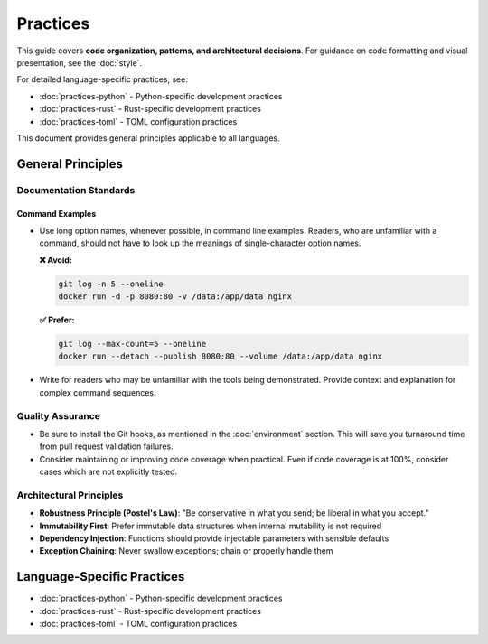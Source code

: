 .. vim: set fileencoding=utf-8:
.. -*- coding: utf-8 -*-
.. +--------------------------------------------------------------------------+
   |                                                                          |
   | Licensed under the Apache License, Version 2.0 (the "License");          |
   | you may not use this file except in compliance with the License.         |
   | You may obtain a copy of the License at                                  |
   |                                                                          |
   |     http://www.apache.org/licenses/LICENSE-2.0                           |
   |                                                                          |
   | Unless required by applicable law or agreed to in writing, software      |
   | distributed under the License is distributed on an "AS IS" BASIS,        |
   | WITHOUT WARRANTIES OR CONDITIONS OF ANY KIND, either express or implied. |
   | See the License for the specific language governing permissions and      |
   | limitations under the License.                                           |
   |                                                                          |
   +--------------------------------------------------------------------------+


*******************************************************************************
Practices
*******************************************************************************

This guide covers **code organization, patterns, and architectural decisions**.
For guidance on code formatting and visual presentation, see the :doc:`style`.

For detailed language-specific practices, see:

* :doc:`practices-python` - Python-specific development practices
* :doc:`practices-rust` - Rust-specific development practices
* :doc:`practices-toml` - TOML configuration practices

This document provides general principles applicable to all languages.

General Principles
===============================================================================

Documentation Standards
-------------------------------------------------------------------------------

Command Examples
~~~~~~~~~~~~~~~~~~~~~~~~~~~~~~~~~~~~~~~~~~~~~~~~~~~~~~~~~~~~~~~~~~~~~~~~~~~~~~~

* Use long option names, whenever possible, in command line examples. Readers,
  who are unfamiliar with a command, should not have to look up the meanings of
  single-character option names.

  **❌ Avoid:**

  .. code-block:: shell

      git log -n 5 --oneline
      docker run -d -p 8080:80 -v /data:/app/data nginx

  **✅ Prefer:**

  .. code-block:: shell

      git log --max-count=5 --oneline
      docker run --detach --publish 8080:80 --volume /data:/app/data nginx

* Write for readers who may be unfamiliar with the tools being demonstrated.
  Provide context and explanation for complex command sequences.

Quality Assurance
-------------------------------------------------------------------------------

* Be sure to install the Git hooks, as mentioned in the :doc:`environment`
  section. This will save you turnaround time from pull request validation
  failures.

* Consider maintaining or improving code coverage when practical. Even if code
  coverage is at 100%, consider cases which are not explicitly tested.

Architectural Principles
-------------------------------------------------------------------------------

* **Robustness Principle (Postel's Law)**: "Be conservative in what you send; be liberal in what you accept."
* **Immutability First**: Prefer immutable data structures when internal mutability is not required
* **Dependency Injection**: Functions should provide injectable parameters with sensible defaults
* **Exception Chaining**: Never swallow exceptions; chain or properly handle them

Language-Specific Practices
===============================================================================

* :doc:`practices-python` - Python-specific development practices
* :doc:`practices-rust` - Rust-specific development practices  
* :doc:`practices-toml` - TOML configuration practices
